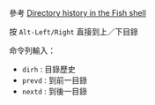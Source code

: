 #+BEGIN_COMMENT
.. title: Fish 用法記錄
.. slug: fish-usage
.. date: 2018-09-06 09:46:21 UTC+08:00
.. status:
.. tags: fish, linux
.. category: computer
.. link:
.. description:
.. type: text
#+END_COMMENT
#+OPTIONS: num:nil toc:nil ^:{}
#+LANGUAGE: zh-TW

參考 [[https://codeyarns.com/2015/05/29/directory-history-in-the-fish-shell/][Directory history in the Fish shell]]

按 =Alt-Left/Right= 直接到上／下目錄

命令列輸入：
- ~dirh~ : 目錄歷史
- ~prevd~ : 到前一目錄
- ~nextd~ : 到後一目錄
